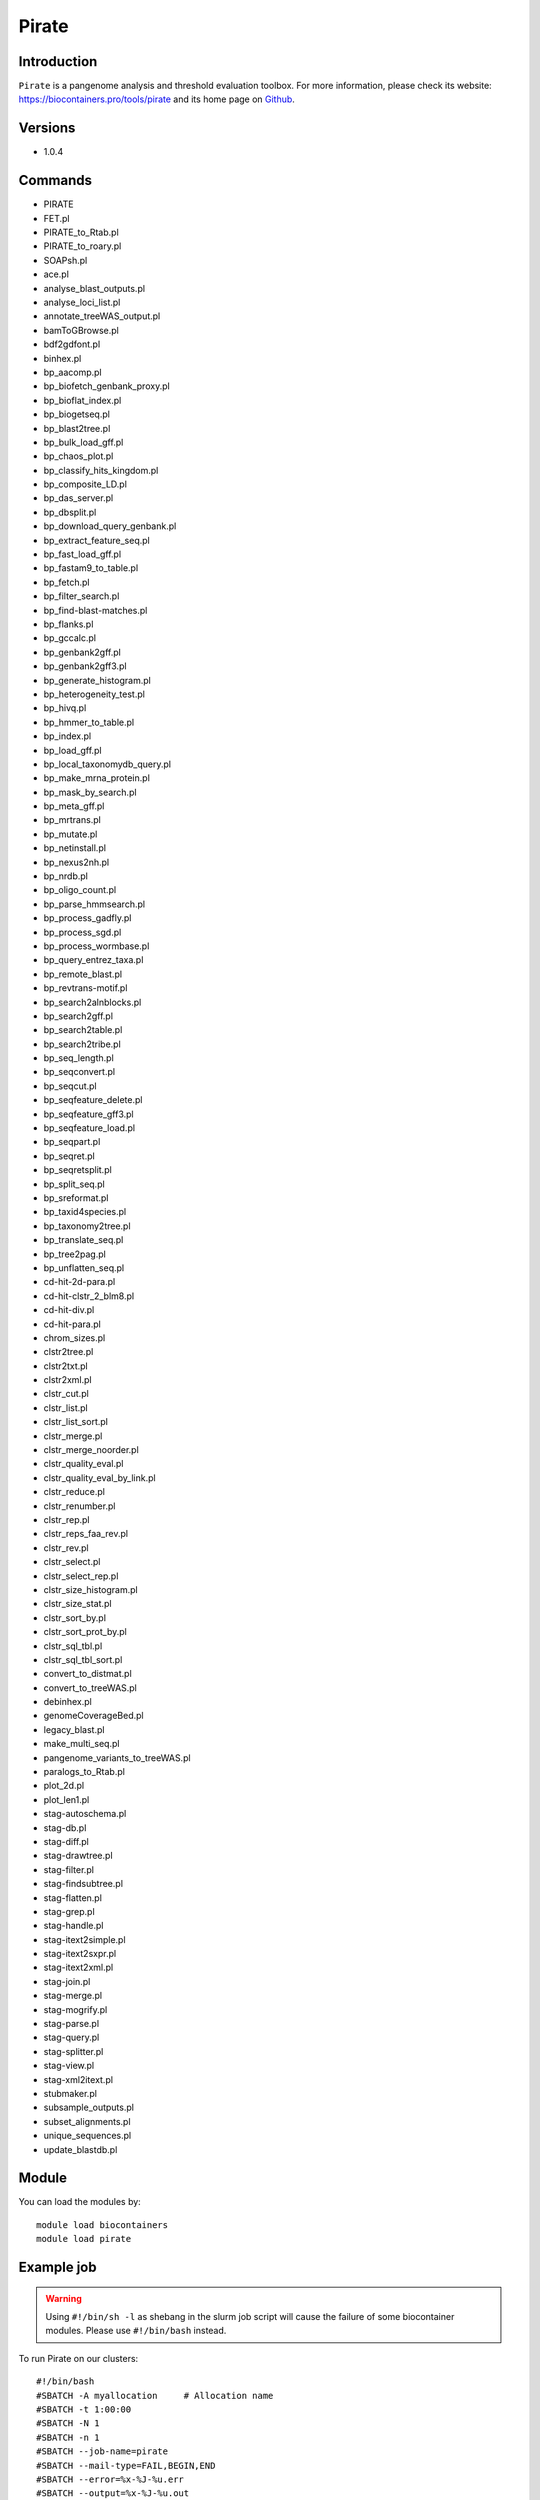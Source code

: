 .. _backbone-label:

Pirate
==============================

Introduction
~~~~~~~~
``Pirate`` is a pangenome analysis and threshold evaluation toolbox. For more information, please check its website: https://biocontainers.pro/tools/pirate and its home page on `Github`_.

Versions
~~~~~~~~
- 1.0.4

Commands
~~~~~~~
- PIRATE
- FET.pl
- PIRATE_to_Rtab.pl
- PIRATE_to_roary.pl
- SOAPsh.pl
- ace.pl
- analyse_blast_outputs.pl
- analyse_loci_list.pl
- annotate_treeWAS_output.pl
- bamToGBrowse.pl
- bdf2gdfont.pl
- binhex.pl
- bp_aacomp.pl
- bp_biofetch_genbank_proxy.pl
- bp_bioflat_index.pl
- bp_biogetseq.pl
- bp_blast2tree.pl
- bp_bulk_load_gff.pl
- bp_chaos_plot.pl
- bp_classify_hits_kingdom.pl
- bp_composite_LD.pl
- bp_das_server.pl
- bp_dbsplit.pl
- bp_download_query_genbank.pl
- bp_extract_feature_seq.pl
- bp_fast_load_gff.pl
- bp_fastam9_to_table.pl
- bp_fetch.pl
- bp_filter_search.pl
- bp_find-blast-matches.pl
- bp_flanks.pl
- bp_gccalc.pl
- bp_genbank2gff.pl
- bp_genbank2gff3.pl
- bp_generate_histogram.pl
- bp_heterogeneity_test.pl
- bp_hivq.pl
- bp_hmmer_to_table.pl
- bp_index.pl
- bp_load_gff.pl
- bp_local_taxonomydb_query.pl
- bp_make_mrna_protein.pl
- bp_mask_by_search.pl
- bp_meta_gff.pl
- bp_mrtrans.pl
- bp_mutate.pl
- bp_netinstall.pl
- bp_nexus2nh.pl
- bp_nrdb.pl
- bp_oligo_count.pl
- bp_parse_hmmsearch.pl
- bp_process_gadfly.pl
- bp_process_sgd.pl
- bp_process_wormbase.pl
- bp_query_entrez_taxa.pl
- bp_remote_blast.pl
- bp_revtrans-motif.pl
- bp_search2alnblocks.pl
- bp_search2gff.pl
- bp_search2table.pl
- bp_search2tribe.pl
- bp_seq_length.pl
- bp_seqconvert.pl
- bp_seqcut.pl
- bp_seqfeature_delete.pl
- bp_seqfeature_gff3.pl
- bp_seqfeature_load.pl
- bp_seqpart.pl
- bp_seqret.pl
- bp_seqretsplit.pl
- bp_split_seq.pl
- bp_sreformat.pl
- bp_taxid4species.pl
- bp_taxonomy2tree.pl
- bp_translate_seq.pl
- bp_tree2pag.pl
- bp_unflatten_seq.pl
- cd-hit-2d-para.pl
- cd-hit-clstr_2_blm8.pl
- cd-hit-div.pl
- cd-hit-para.pl
- chrom_sizes.pl
- clstr2tree.pl
- clstr2txt.pl
- clstr2xml.pl
- clstr_cut.pl
- clstr_list.pl
- clstr_list_sort.pl
- clstr_merge.pl
- clstr_merge_noorder.pl
- clstr_quality_eval.pl
- clstr_quality_eval_by_link.pl
- clstr_reduce.pl
- clstr_renumber.pl
- clstr_rep.pl
- clstr_reps_faa_rev.pl
- clstr_rev.pl
- clstr_select.pl
- clstr_select_rep.pl
- clstr_size_histogram.pl
- clstr_size_stat.pl
- clstr_sort_by.pl
- clstr_sort_prot_by.pl
- clstr_sql_tbl.pl
- clstr_sql_tbl_sort.pl
- convert_to_distmat.pl
- convert_to_treeWAS.pl
- debinhex.pl
- genomeCoverageBed.pl
- legacy_blast.pl
- make_multi_seq.pl
- pangenome_variants_to_treeWAS.pl
- paralogs_to_Rtab.pl
- plot_2d.pl
- plot_len1.pl
- stag-autoschema.pl
- stag-db.pl
- stag-diff.pl
- stag-drawtree.pl
- stag-filter.pl
- stag-findsubtree.pl
- stag-flatten.pl
- stag-grep.pl
- stag-handle.pl
- stag-itext2simple.pl
- stag-itext2sxpr.pl
- stag-itext2xml.pl
- stag-join.pl
- stag-merge.pl
- stag-mogrify.pl
- stag-parse.pl
- stag-query.pl
- stag-splitter.pl
- stag-view.pl
- stag-xml2itext.pl
- stubmaker.pl
- subsample_outputs.pl
- subset_alignments.pl
- unique_sequences.pl
- update_blastdb.pl

Module
~~~~~~~~
You can load the modules by::
    
    module load biocontainers
    module load pirate

Example job
~~~~~
.. warning::
    Using ``#!/bin/sh -l`` as shebang in the slurm job script will cause the failure of some biocontainer modules. Please use ``#!/bin/bash`` instead.

To run Pirate on our clusters::

    #!/bin/bash
    #SBATCH -A myallocation     # Allocation name 
    #SBATCH -t 1:00:00
    #SBATCH -N 1
    #SBATCH -n 1
    #SBATCH --job-name=pirate
    #SBATCH --mail-type=FAIL,BEGIN,END
    #SBATCH --error=%x-%J-%u.err
    #SBATCH --output=%x-%J-%u.out

    module --force purge
    ml biocontainers pirate

.. _Github: https://github.com/SionBayliss/PIRATE
